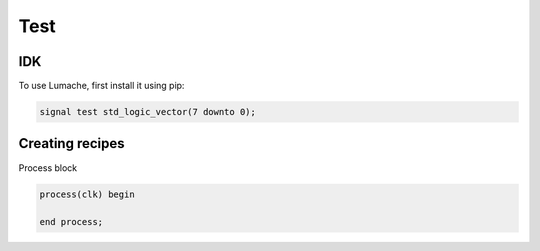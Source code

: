 Test
=====



IDK
---

To use Lumache, first install it using pip:

.. code-block:: console

   signal test std_logic_vector(7 downto 0);

Creating recipes
----------------

Process block

.. code-block:: console

  process(clk) begin

  end process;


